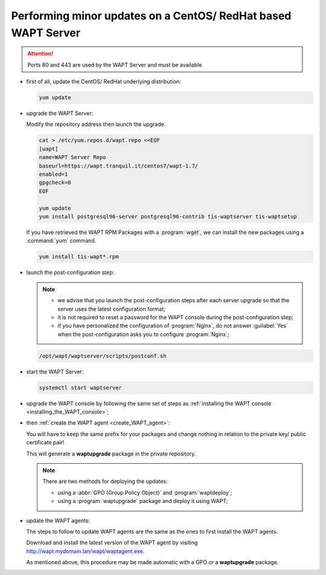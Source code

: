 .. Reminder for header structure :
   Niveau 1 : ====================
   Niveau 2 : --------------------
   Niveau 3 : ++++++++++++++++++++
   Niveau 4 : """"""""""""""""""""
   Niveau 5 : ^^^^^^^^^^^^^^^^^^^^

.. meta::
  :description: Performing minor updates on a CentOS/ RedHat based WAPT Server
  :keywords: CentOS, RedHat, WAPT, documentation, examples, update, updating

.. _wapt_minor_upgrade_centos:

Performing minor updates on a CentOS/ RedHat based WAPT Server
--------------------------------------------------------------

.. attention::

  Ports 80 and 443 are used by the WAPT Server and must be available.

* first of all, update the CentOS/ RedHat underlying distribution:

  .. code-block:: bash

    yum update

* upgrade the WAPT Server:

  Modify the repository address then launch the upgrade.

  .. code-block:: bash

    cat > /etc/yum.repos.d/wapt.repo <<EOF
    [wapt]
    name=WAPT Server Repo
    baseurl=https://wapt.tranquil.it/centos7/wapt-1.7/
    enabled=1
    gpgcheck=0
    EOF

    yum update
    yum install postgresql96-server postgresql96-contrib tis-waptserver tis-waptsetup


  If you have retrieved the WAPT RPM Packages with a :program:`wget`,
  we can install the new packages using a :command:`yum` command.

  .. code-block:: bash

    yum install tis-wapt*.rpm

* launch the post-configuration step:

  .. note::

    * we advise that you launch the post-configuration steps after each server
      upgrade so that the server uses the latest configuration format;

    * it is not required to reset a password for the WAPT console during
      the post-configuration step;

    * if you have personalized the configuration of :program:`Nginx`,
      do not answer :guilabel:`Yes` when the post-configuration asks you
      to configure :program:`Nginx`;

  .. code-block:: bash

    /opt/wapt/waptserver/scripts/postconf.sh

* start the WAPT Server:

  .. code-block:: bash

    systemctl start waptserver

* upgrade the WAPT console by following the same set of steps
  as :ref:`installing the WAPT console <installing_the_WAPT_console>`;

* then :ref:`create the WAPT agent <create_WAPT_agent>`:

  You will have to keep the same prefix for your packages and change nothing
  in relation to the private key/ public certificate pair!

  This will generate a **waptupgrade** package in the private repository.

  .. note::

    There are two methods for deploying the updates:

    * using a :abbr:`GPO (Group Policy Object)` and :program:`waptdeploy`;

    * using a :program:`waptupgrade` package and deploy it using WAPT;

* update the WAPT agents:

  The steps to follow to update WAPT agents are the same as the ones
  to first install the WAPT agents.

  Download and install the latest version of the WAPT agent
  by visiting http://wapt.mydomain.lan/wapt/waptagent.exe.

  As mentioned above, this procedure may be made automatic with a GPO
  or a **waptupgrade** package.
